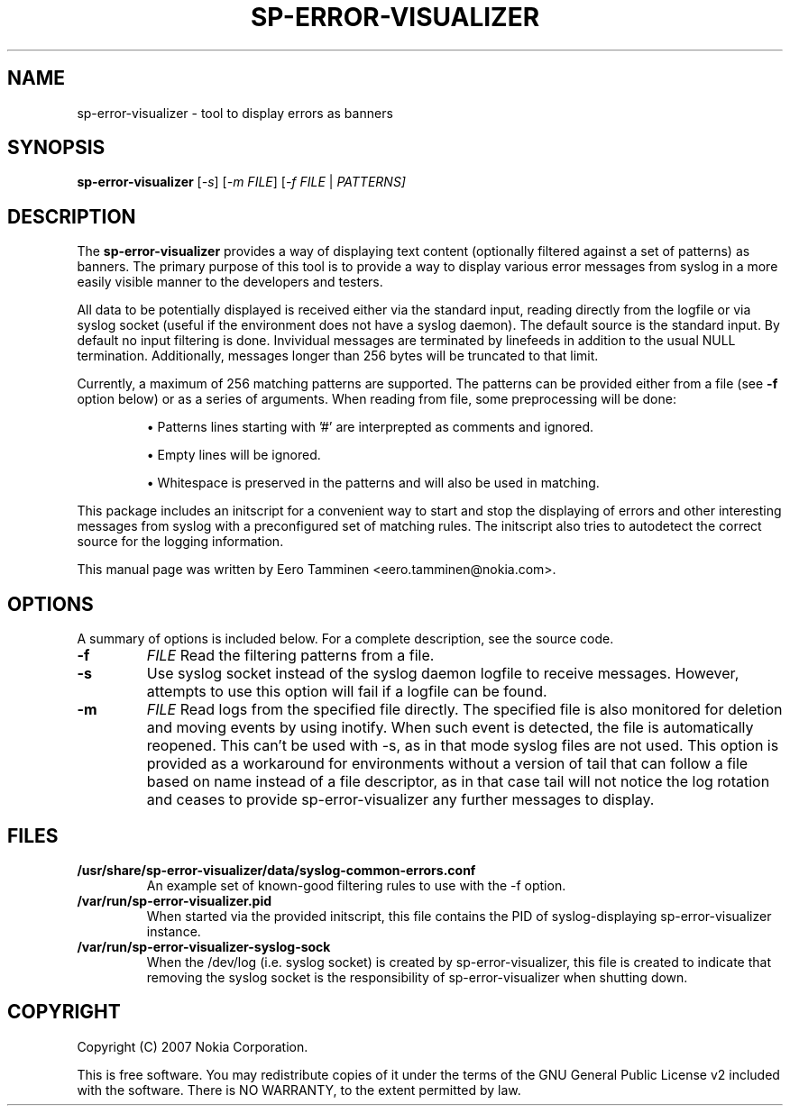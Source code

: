 .\"                                      Hey, EMACS: -*- nroff -*-
.\" First parameter, NAME, should be all caps
.\" Second parameter, SECTION, should be 1-8, maybe w/ subsection
.\" other parameters are allowed: see man(7), man(1)
.TH SP-ERROR-VISUALIZER 1 "May 24, 2007"
.\" Please adjust this date whenever revising the manpage.
.\"
.\" Some roff macros, for reference:
.\" .nh        disable hyphenation
.\" .hy        enable hyphenation
.\" .ad l      left justify
.\" .ad b      justify to both left and right margins
.\" .nf        disable filling
.\" .fi        enable filling
.\" .br        insert line break
.\" .sp <n>    insert n+1 empty lines
.\" for manpage-specific macros, see man(7)
.SH NAME
sp-error-visualizer \- tool to display errors as banners
.SH SYNOPSIS
.B sp-error-visualizer
.RI [ -s ]
.RI [ -m 
.IR FILE ]
.RI [ -f 
.IR FILE
|
.IR PATTERNS]
.br
.SH DESCRIPTION
The 
.B sp-error-visualizer 
provides a way of displaying text content (optionally filtered against a set of patterns) as banners. The primary purpose of this tool is to provide a way to display various error messages from syslog in a more easily visible manner to the developers and testers.
.PP
All data to be potentially displayed is received either via the standard input, reading directly from the logfile or via syslog socket (useful if the environment does not have a syslog daemon). The default source is the standard input. By default no input filtering is done. Invividual messages are terminated by linefeeds in addition to the usual NULL termination. Additionally, messages longer than 256 bytes will be truncated to that limit.
.PP
Currently, a maximum of 256 matching patterns are supported. The patterns can be provided either from a file (see
.B -f
option below) or as a series of arguments. When reading from file, some preprocessing will be done:

.IP 
\(bu Patterns lines starting with '#' are interprepted as comments and ignored.
.sp 1
\(bu Empty lines will be ignored.
.sp 1
\(bu Whitespace is preserved in the patterns and will also be used in matching. 
.PP
This package includes an initscript for a convenient way to start and stop the displaying of errors and other interesting messages from syslog with a preconfigured set of matching rules. The initscript also tries to autodetect the correct source for the logging information.
.PP
This manual page was written by Eero Tamminen <eero.tamminen@nokia.com>.
.\" TeX users may be more comfortable with the \fB<whatever>\fP and
.\" \fI<whatever>\fP escape sequences to invode bold face and italics, 
.\" respectively.
.SH OPTIONS
A summary of options is included below.
For a complete description, see the source code.
.TP
.B \-f
.IR FILE
Read the filtering patterns from a file.
.br
.TP
.B \-s
Use syslog socket instead of the syslog daemon logfile to receive messages. However, attempts to use this option will fail if a logfile can be found.
.br
.TP
.B \-m
.IR FILE
Read logs from the specified file directly. The specified file is also monitored for deletion and moving events by using inotify. When such event is detected, the file is automatically reopened. This can't be used with -s, as in that mode syslog files are not used. This option is provided as a workaround for environments without a version of tail that can follow a file based on name instead of a file descriptor, as in that case tail will not notice the log rotation and ceases to provide sp-error-visualizer any further messages to display.
.br
.SH FILES
.B /usr/share/sp-error-visualizer/data/syslog-common-errors.conf
.RS
An example set of known-good filtering rules to use with the -f option. 
.RE
.B /var/run/sp-error-visualizer.pid
.RS 
When started via the provided initscript, this file contains the PID of syslog-displaying sp-error-visualizer instance.
.RE
.B /var/run/sp-error-visualizer-syslog-sock
.RS
When the /dev/log (i.e. syslog socket) is created by sp-error-visualizer, this file is created to indicate that removing the syslog socket is the responsibility of sp-error-visualizer when shutting down.
.RE
.SH COPYRIGHT
Copyright (C) 2007 Nokia Corporation.
.PP
This is free software.  You may redistribute copies of it under the
terms of the GNU General Public License v2 included with the software.
There is NO WARRANTY, to the extent permitted by law.

